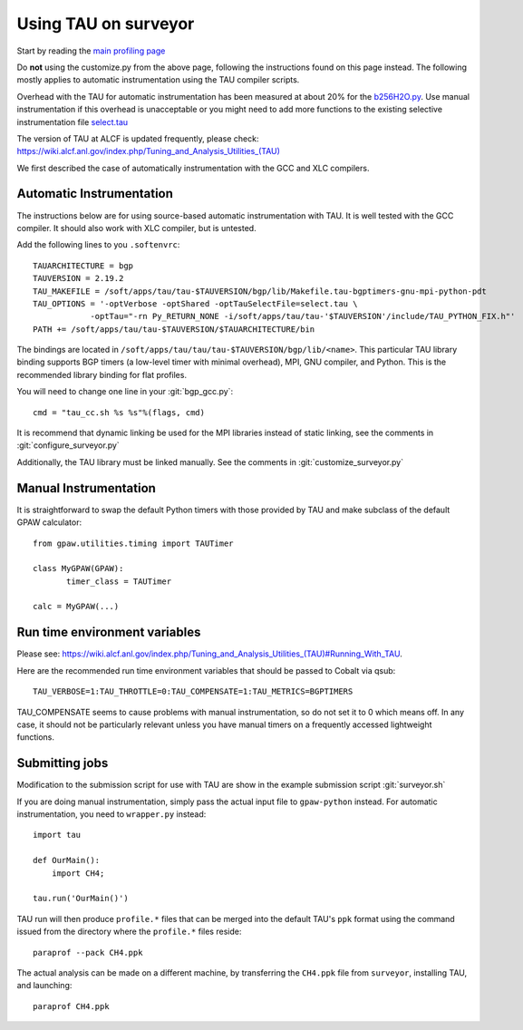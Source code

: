 .. _using_TAU_on_surveyor:

=====================
Using TAU on surveyor
=====================

Start by reading the `main profiling page <https://wiki.fysik.dtu.dk/gpaw/devel/profiling.html>`_

Do **not** using the customize.py from the above page, following the instructions found on this
page instead. The following mostly applies to automatic instrumentation using the TAU compiler
scripts. 

Overhead with the TAU for automatic instrumentation has been measured at about 20% for the
`b256H2O.py <https://svn.fysik.dtu.dk/projects/gpaw/trunk/doc/devel/256H2O/b256H2O.py>`_.
Use manual instrumentation if this overhead is unacceptable or you might need to 
add more functions to the existing selective instrumentation file
`select.tau <https://svn.fysik.dtu.dk/projects/gpaw/trunk/doc/devel/profiling/select.tau>`_

The version of TAU at ALCF is updated frequently, please check:
`<https://wiki.alcf.anl.gov/index.php/Tuning_and_Analysis_Utilities_(TAU)>`_

We first described the case of automatically instrumentation with the
GCC and XLC compilers.

Automatic Instrumentation
============================
The instructions below are for using source-based automatic instrumentation with TAU. It is well tested with the GCC compiler. It should also work with XLC compiler, but is untested.

Add the following lines to you ``.softenvrc``::

  TAUARCHITECTURE = bgp
  TAUVERSION = 2.19.2
  TAU_MAKEFILE = /soft/apps/tau/tau-$TAUVERSION/bgp/lib/Makefile.tau-bgptimers-gnu-mpi-python-pdt
  TAU_OPTIONS = '-optVerbose -optShared -optTauSelectFile=select.tau \
  	      -optTau="-rn Py_RETURN_NONE -i/soft/apps/tau/tau-'$TAUVERSION'/include/TAU_PYTHON_FIX.h"'
  PATH += /soft/apps/tau/tau-$TAUVERSION/$TAUARCHITECTURE/bin

The bindings are located in
``/soft/apps/tau/tau/tau-$TAUVERSION/bgp/lib/<name>``.  This particular TAU library binding supports BGP timers (a low-level
timer with minimal overhead), MPI, GNU compiler, and Python. This is the recommended library binding for flat profiles.

You will need to change one line in your :git:`bgp_gcc.py`::

  cmd = "tau_cc.sh %s %s"%(flags, cmd)
  
It is recommend that dynamic linking be used for the MPI libraries
instead of static linking, see the comments in :git:`configure_surveyor.py`

Additionally, the TAU library must be linked manually. See the
comments in :git:`customize_surveyor.py`

Manual Instrumentation
=============================
It is straightforward to swap the default Python timers with those
provided by TAU and make subclass of the default GPAW calculator::

  from gpaw.utilities.timing import TAUTimer
 
  class MyGPAW(GPAW):
         timer_class = TAUTimer

  calc = MyGPAW(...)

Run time environment variables
================================
Please see:
`<https://wiki.alcf.anl.gov/index.php/Tuning_and_Analysis_Utilities_(TAU)#Running_With_TAU>`_.

Here are the recommended run time environment variables that should be passed to Cobalt via qsub::

  TAU_VERBOSE=1:TAU_THROTTLE=0:TAU_COMPENSATE=1:TAU_METRICS=BGPTIMERS

TAU_COMPENSATE seems to cause problems with manual instrumentation, so do not set it to 0 which
means off. In any case, it should not be particularly relevant unless you have manual timers on a
frequently accessed lightweight functions.

Submitting jobs
==================

Modification to the submission script for use with TAU are show in the
example submission script :git:`surveyor.sh`

If you are doing manual instrumentation, simply pass the actual input file to ``gpaw-python`` instead. For automatic instrumentation, you need to ``wrapper.py`` instead::

  import tau

  def OurMain():
      import CH4;

  tau.run('OurMain()')

TAU run will then produce ``profile.*`` files that can be merged into
the default TAU's ``ppk`` format using the command issued from the directory
where the ``profile.*`` files reside::

 paraprof --pack CH4.ppk

The actual analysis can be made on a different machine, by transferring
the ``CH4.ppk`` file from ``surveyor``, installing TAU, and launching::

 paraprof CH4.ppk
